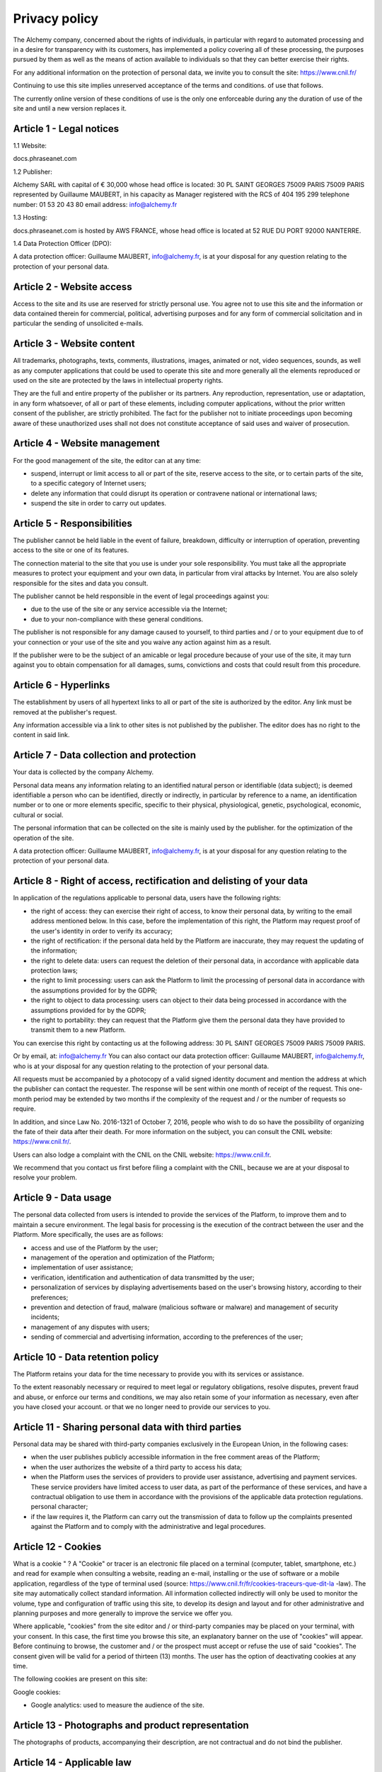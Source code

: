 Privacy policy
==============

The Alchemy company, concerned about the rights of individuals, in particular with regard to automated processing and
in a desire for transparency with its customers, has implemented a policy covering all of these
processing, the purposes pursued by them as well as the means of action available to
individuals so that they can better exercise their rights.

For any additional information on the protection of personal data, we invite you to
consult the site: https://www.cnil.fr/

Continuing to use this site implies unreserved acceptance of the terms and conditions.
of use that follows.

The currently online version of these conditions of use is the only one enforceable during any
the duration of use of the site and until a new version replaces it.

=========================
Article 1 - Legal notices
=========================

1.1 Website:

docs.phraseanet.com

1.2 Publisher:

Alchemy SARL with capital of € 30,000
whose head office is located: 30 PL SAINT GEORGES 75009 PARIS 75009 PARIS
represented by Guillaume MAUBERT, in his capacity as Manager
registered with the RCS of 404 195 299
telephone number: 01 53 20 43 80
email address: info@alchemy.fr

1.3 Hosting:

docs.phraseanet.com is hosted by AWS FRANCE, whose head office is located at 52 RUE DU PORT 92000 NANTERRE.

1.4 Data Protection Officer (DPO):

A data protection officer: Guillaume MAUBERT, info@alchemy.fr, is at your disposal for
any question relating to the protection of your personal data.

==========================
Article 2 - Website access
==========================

Access to the site and its use are reserved for strictly personal use. You agree not to
use this site and the information or data contained therein for commercial, political, advertising purposes
and for any form of commercial solicitation and in particular the sending of unsolicited e-mails.

===========================
Article 3 - Website content
===========================

All trademarks, photographs, texts, comments, illustrations, images, animated or not, video sequences,
sounds, as well as any computer applications that could be used to operate this
site and more generally all the elements reproduced or used on the site are protected by the laws in
intellectual property rights.

They are the full and entire property of the publisher or its partners. Any reproduction, representation,
use or adaptation, in any form whatsoever, of all or part of these elements, including
computer applications, without the prior written consent of the publisher, are strictly prohibited. The fact
for the publisher not to initiate proceedings upon becoming aware of these unauthorized uses shall not
does not constitute acceptance of said uses and waiver of prosecution.

==============================
Article 4 - Website management
==============================

For the good management of the site, the editor can at any time:

* suspend, interrupt or limit access to all or part of the site, reserve access to the site, or to certain parts of the site, to a specific category of Internet users;
* delete any information that could disrupt its operation or contravene national or international laws;
* suspend the site in order to carry out updates.

============================
Article 5 - Responsibilities
============================

The publisher cannot be held liable in the event of failure, breakdown, difficulty or interruption of
operation, preventing access to the site or one of its features.

The connection material to the site that you use is under your sole responsibility. You must take
all the appropriate measures to protect your equipment and your own data, in particular from viral attacks
by Internet. You are also solely responsible for the sites and data you consult.

The publisher cannot be held responsible in the event of legal proceedings against you:

* due to the use of the site or any service accessible via the Internet;
* due to your non-compliance with these general conditions.

The publisher is not responsible for any damage caused to yourself, to third parties and / or to your equipment due to
of your connection or your use of the site and you waive any action against him as a result.

If the publisher were to be the subject of an amicable or legal procedure because of your use of the
site, it may turn against you to obtain compensation for all damages, sums,
convictions and costs that could result from this procedure.

======================
Article 6 - Hyperlinks
======================

The establishment by users of all hypertext links to all or part of the site is authorized by
the editor. Any link must be removed at the publisher's request.

Any information accessible via a link to other sites is not published by the publisher. The editor does
has no right to the content in said link.

==========================================
Article 7 - Data collection and protection
==========================================

Your data is collected by the company Alchemy.

Personal data means any information relating to an identified natural person or
identifiable (data subject); is deemed identifiable a person who can be identified, directly
or indirectly, in particular by reference to a name, an identification number or to one or more elements
specific, specific to their physical, physiological, genetic, psychological, economic, cultural or
social.

The personal information that can be collected on the site is mainly used by the publisher.
for the optimization of the operation of the site.

A data protection officer: Guillaume MAUBERT, info@alchemy.fr, is at your disposal for
any question relating to the protection of your personal data.

=====================================================================
Article 8 - Right of access, rectification and delisting of your data
=====================================================================

In application of the regulations applicable to personal data, users have the following rights:

* the right of access: they can exercise their right of access, to know their personal data, by writing to the email address mentioned below. In this case, before the implementation of this right, the Platform may request proof of the user's identity in order to verify its accuracy;
* the right of rectification: if the personal data held by the Platform are inaccurate, they may request the updating of the information;
* the right to delete data: users can request the deletion of their personal data, in accordance with applicable data protection laws;
* the right to limit processing: users can ask the Platform to limit the processing of personal data in accordance with the assumptions provided for by the GDPR;
* the right to object to data processing: users can object to their data being processed in accordance with the assumptions provided for by the GDPR;
* the right to portability: they can request that the Platform give them the personal data they have provided to transmit them to a new Platform.

You can exercise this right by contacting us at the following address:
30 PL SAINT GEORGES 75009 PARIS 75009 PARIS.

Or by email, at:
info@alchemy.fr
You can also contact our data protection officer: Guillaume MAUBERT, info@alchemy.fr, who is at your disposal for any question relating to the protection of your personal data.

All requests must be accompanied by a photocopy of a valid signed identity document and mention the address at which the publisher can contact the requester. The response will be sent within one month of receipt of the request. This one-month period may be extended by two months if the complexity of the request and / or the number of requests so require.

In addition, and since Law No. 2016-1321 of October 7, 2016, people who wish to do so have the possibility of organizing the fate of their data after their death. For more information on the subject, you can consult the CNIL website: https://www.cnil.fr/.

Users can also lodge a complaint with the CNIL on the CNIL website: https://www.cnil.fr.

We recommend that you contact us first before filing a complaint with the CNIL, because we are at your disposal to resolve your problem.

======================
Article 9 - Data usage
======================

The personal data collected from users is intended to provide the services of the Platform, to improve them and to maintain a secure environment. The legal basis for processing is the execution of the contract between the user and the Platform. More specifically, the uses are as follows:

* access and use of the Platform by the user;
* management of the operation and optimization of the Platform;
* implementation of user assistance;
* verification, identification and authentication of data transmitted by the user;
* personalization of services by displaying advertisements based on the user's browsing history, according to their preferences;
* prevention and detection of fraud, malware (malicious software or malware) and management of security incidents;
* management of any disputes with users;
* sending of commercial and advertising information, according to the preferences of the user;

==================================
Article 10 - Data retention policy
==================================

The Platform retains your data for the time necessary to provide you with its services or assistance.

To the extent reasonably necessary or required to meet legal or regulatory obligations, resolve disputes, prevent fraud and abuse, or enforce our terms and conditions, we may also retain some of your information as necessary, even after you have closed your account. or that we no longer need to provide our services to you.

=====================================================
Article 11 - Sharing personal data with third parties
=====================================================

Personal data may be shared with third-party companies exclusively in the European Union, in the following cases:

* when the user publishes publicly accessible information in the free comment areas of the Platform;
* when the user authorizes the website of a third party to access his data;
* when the Platform uses the services of providers to provide user assistance, advertising and payment services. These service providers have limited access to user data, as part of the performance of these services, and have a contractual obligation to use them in accordance with the provisions of the applicable data protection regulations. personal character;
* if the law requires it, the Platform can carry out the transmission of data to follow up the complaints presented against the Platform and to comply with the administrative and legal procedures.

====================
Article 12 - Cookies
====================
 
What is a cookie " ?
A "Cookie" or tracer is an electronic file placed on a terminal (computer, tablet, smartphone, etc.) and read for example when consulting a website, reading an e-mail, installing or the use of software or a mobile application, regardless of the type of terminal used (source: https://www.cnil.fr/fr/cookies-traceurs-que-dit-la -law).
The site may automatically collect standard information. All information collected indirectly will only be used to monitor the volume, type and configuration of traffic using this site, to develop its design and layout and for other administrative and planning purposes and more generally to improve the service we offer you.

Where applicable, "cookies" from the site editor and / or third-party companies may be placed on your terminal, with your consent. In this case, the first time you browse this site, an explanatory banner on the use of "cookies" will appear. Before continuing to browse, the customer and / or the prospect must accept or refuse the use of said "cookies". The consent given will be valid for a period of thirteen (13) months. The user has the option of deactivating cookies at any time.

The following cookies are present on this site:

Google cookies:

* Google analytics: used to measure the audience of the site.

===================================================
Article 13 - Photographs and product representation
===================================================

The photographs of products, accompanying their description, are not contractual and do not bind the publisher.

===========================
Article 14 - Applicable law
===========================

These conditions of use of the site are governed by French law and subject to the jurisdiction of the courts of the publisher's head office, subject to a specific attribution of jurisdiction arising from a particular law or regulation.

=======================
Article 15 - Contact-us
=======================

For any questions, information on the products presented on the site, or concerning the site itself, you can leave a message at the following address: info@alchemy.fr.